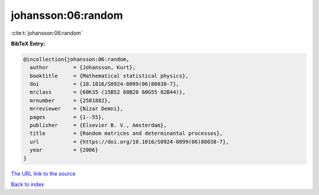 johansson:06:random
===================

:cite:t:`johansson:06:random`

**BibTeX Entry:**

.. code-block:: bibtex

   @incollection{johansson:06:random,
     author        = {Johansson, Kurt},
     booktitle     = {Mathematical statistical physics},
     doi           = {10.1016/S0924-8099(06)80038-7},
     mrclass       = {60K35 (15B52 60B20 60G55 82B44)},
     mrnumber      = {2581882},
     mrreviewer    = {Nizar Demni},
     pages         = {1--55},
     publisher     = {Elsevier B. V., Amsterdam},
     title         = {Random matrices and determinantal processes},
     url           = {https://doi.org/10.1016/S0924-8099(06)80038-7},
     year          = {2006}
   }

`The URL link to the source <https://doi.org/10.1016/S0924-8099(06)80038-7>`__


`Back to index <../By-Cite-Keys.html>`__
